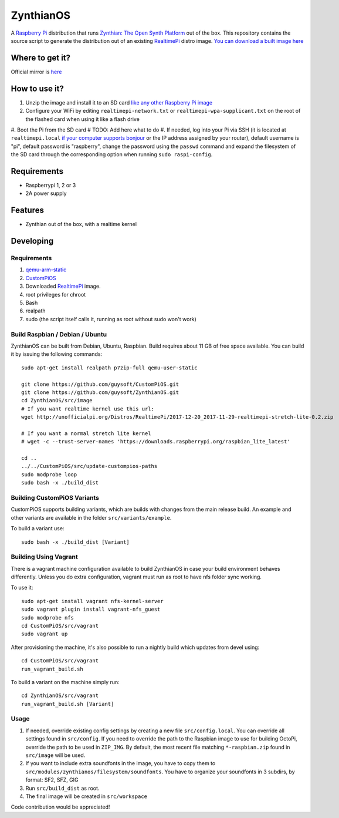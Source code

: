 ZynthianOS
===========

A `Raspberry Pi <http://www.raspberrypi.org/>`_ distribution that runs `Zynthian: The Open Synth Platform <http://zynthian.org/>`_ out of the box. This repository contains the source script to generate the distribution out of an existing `RealtimePi <https://github.com/guysoft/RealtimePi>`_ distro image. `You can download a built image here <http://unofficialpi.org/Distros/ZynthianOS/>`_

Where to get it?
----------------

Official mirror is `here <http://unofficialpi.org/Distros/ZynthianOS>`_


How to use it?
--------------

#. Unzip the image and install it to an SD card `like any other Raspberry Pi image <https://www.raspberrypi.org/documentation/installation/installing-images/README.md>`_
#. Configure your WiFi by editing ``realtimepi-network.txt`` or ``realtimepi-wpa-supplicant.txt`` on the root of the flashed card when using it like a flash drive
#. Boot the Pi from the SD card
# TODO: Add here what to do
#. If needed, log into your Pi via SSH (it is located at ``realtimepi.local`` `if your computer supports bonjour <https://learn.adafruit.com/bonjour-zeroconf-networking-for-windows-and-linux/overview>`_ or the IP address assigned by your router), default username is "pi", default password is "raspberry", change the password using the ``passwd`` command and expand the filesystem of the SD card through the corresponding option when running ``sudo raspi-config``.

Requirements
------------
* Raspberrypi 1, 2 or 3
* 2A power supply


Features
--------

* Zynthian out of the box, with a realtime kernel

Developing
----------

Requirements
~~~~~~~~~~~~

#. `qemu-arm-static <http://packages.debian.org/sid/qemu-user-static>`_
#. `CustomPiOS <https://github.com/guysoft/CustomPiOS>`_
#. Downloaded `RealtimePi <http://unofficialpi.org/Distros/RealtimePi/>`_ image.
#. root privileges for chroot
#. Bash
#. realpath
#. sudo (the script itself calls it, running as root without sudo won't work)

Build Raspbian / Debian / Ubuntu
~~~~~~~~~~~~~~~~~~~~~~~~~~~~~~~~

ZynthianOS can be built from Debian, Ubuntu, Raspbian.
Build requires about 11 GB of free space available.
You can build it by issuing the following commands::

    sudo apt-get install realpath p7zip-full qemu-user-static
    
    git clone https://github.com/guysoft/CustomPiOS.git
    git clone https://github.com/guysoft/ZynthianOS.git
    cd ZynthianOS/src/image
    # If you want realtime kernel use this url:
    wget http://unofficialpi.org/Distros/RealtimePi/2017-12-20_2017-11-29-realtimepi-stretch-lite-0.2.zip
    
    # If you want a normal stretch lite kernel
    # wget -c --trust-server-names 'https://downloads.raspberrypi.org/raspbian_lite_latest'
    
    cd ..
    ../../CustomPiOS/src/update-custompios-paths
    sudo modprobe loop
    sudo bash -x ./build_dist
    
Building CustomPiOS Variants
~~~~~~~~~~~~~~~~~~~~~~~~~~~~~~~~~

CustomPiOS supports building variants, which are builds with changes from the main release build. An example and other variants are available in the folder ``src/variants/example``.

To build a variant use::

    sudo bash -x ./build_dist [Variant]
    
Building Using Vagrant
~~~~~~~~~~~~~~~~~~~~~~
There is a vagrant machine configuration available to build ZynthianOS in case your build environment behaves differently. Unless you do extra configuration, vagrant must run as root to have nfs folder sync working.

To use it::

    sudo apt-get install vagrant nfs-kernel-server
    sudo vagrant plugin install vagrant-nfs_guest
    sudo modprobe nfs
    cd CustomPiOS/src/vagrant
    sudo vagrant up

After provisioning the machine, it's also possible to run a nightly build which updates from devel using::

    cd CustomPiOS/src/vagrant
    run_vagrant_build.sh
    
To build a variant on the machine simply run::

    cd ZynthianOS/src/vagrant
    run_vagrant_build.sh [Variant]

Usage
~~~~~

#. If needed, override existing config settings by creating a new file ``src/config.local``. You can override all settings found in ``src/config``. If you need to override the path to the Raspbian image to use for building OctoPi, override the path to be used in ``ZIP_IMG``. By default, the most recent file matching ``*-raspbian.zip`` found in ``src/image`` will be used.
#. If you want to include extra soundfonts in the image, you have to copy them to ``src/modules/zynthianos/filesystem/soundfonts``. You have to organize your soundfonts in 3 subdirs, by format: SF2, SFZ, GIG
#. Run ``src/build_dist`` as root.
#. The final image will be created in ``src/workspace``

Code contribution would be appreciated!
